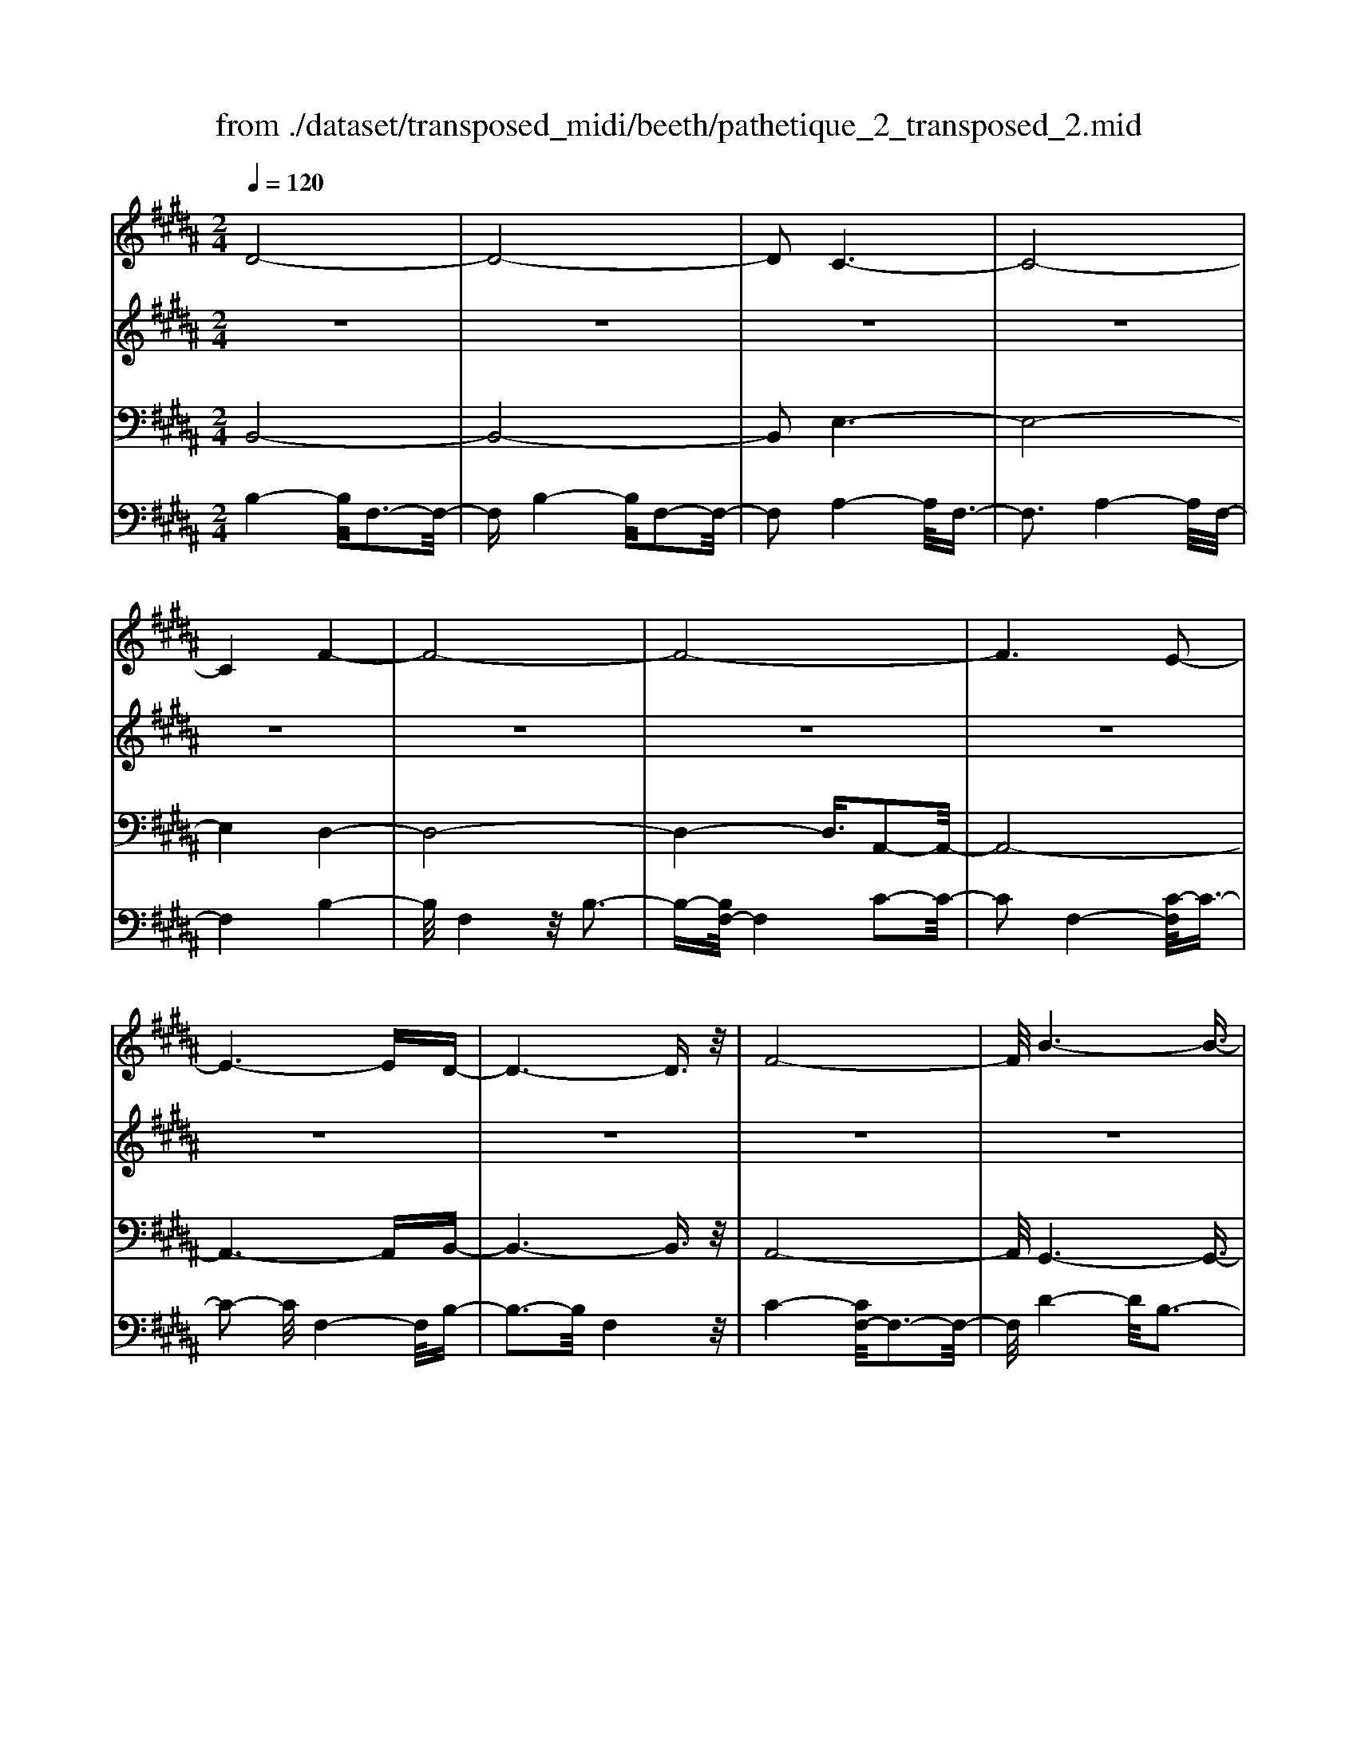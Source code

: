 X: 1
T: from ./dataset/transposed_midi/beeth/pathetique_2_transposed_2.mid
M: 2/4
L: 1/16
Q:1/4=120
K:B % 5 sharps
V:1
%%MIDI program 1
D8-| \
D8-| \
D2 C6-| \
C8-|
C4 F4-| \
F8-| \
F8-| \
F6 E2-|
E6- ED-| \
D6- D3/2z/2| \
F8-| \
F/2B6-B3/2-|
B3/2c6-c/2-| \
c3F4-F-| \
F8-| \
F8-|
F4- F=G3-| \
=G6- G/2^G3/2-| \
G8-| \
G8|
C8-| \
C4- CD2-D/2E/2-| \
E3/2-[F-E]/2 F6-| \
F8-|
F3z/2=C4-C/2-| \
=C8-| \
=C4- CE3-| \
E8-|
E6- E/2z/2D-| \
D3-D/2C4-C/2| \
B,4- B,/2A,3-A,/2-| \
A,3/2[C-A,-]6[C-A,-]/2|
[C-A,-]8| \
[C-A,-]4 [CA,]/2B,3-B,/2-| \
B,6- B,/2D3/2-| \
Dz/2F2-F/2 zB3|
z/2d6-d3/2-| \
d8-| \
d2- d/2c4-c3/2-| \
c8-|
c4 z/2f3-f/2-| \
f8-| \
f8-| \
f6- f/2e3/2-|
e6- e3/2d/2-| \
d8| \
f8-| \
f/2z/2b6-b-|
b2 c'6-| \
c'3-[c'f-]/2f4-f/2-| \
f8-| \
f8-|
f4- fz/2=g2-g/2-| \
=g6- g/2-[^g-=g]/2^g-| \
g8-| \
g8|
z/2c6-c3/2-| \
c4- c3/2d2-d/2| \
e2- [f-e]/2f4-f3/2-| \
f8-|
f3-f/2z/2 =c4-| \
=c8-| \
=c4- c3/2e2-e/2-| \
e8-|
e6- ez/2d/2-| \
d4 c4-| \
c/2B4-B/2A3-| \
A2 c6-|
c8-| \
c4- cB3-| \
B6- Bz| \
z4 zD2d-|
d8-| \
d8-| \
d4- db3-| \
b3/2a4-[ag-]/2 g2-|
g2 z/2d'4-d'3/2-| \
d'8-| \
d'8-| \
[d'b-]/2b4a3-a/2-|
ag4-g/2d2-d/2-| \
d8-| \
d8-| \
d3-d/2b4-b/2|
a4- [ag-]/2g3-g/2-| \
g/2z/2f6-f-| \
f2 =f6-| \
=f6- f3/2^f/2-|
f/2=fz/2 df g4-| \
g3f2-f/2f2-f/2-| \
f8-| \
f6- f3/2G/2-|
G8-| \
G/2-[AG-][GG]=G^Gz/2B2d-| \
d=d3/2^d3/2 =f2<d2| \
c2- c/2a4-a3/2-|
a3-a/2g2z/2 f2| \
=f2 z/2d2c2z/2=c-| \
=cd2z/2^c2B2-B/2| \
G2- G/2F4-F3/2-|
F3-F/2z4z/2| \
C4- C/2A,3-A,/2-| \
A,C4-[CA,-]/2A,2-A,/2-| \
A,3/2F,4-F,/2 [B,-G,-]2|
[B,-G,-]6 [B,G,]/2z/2[B,-G,-]| \
[B,G,]8| \
[B,-G,-]8| \
[B,G,]/2z/2[B,-G,-=F,-]6[B,-G,-F,-]|
[B,G,=F,]2 [A,-^F,-C,-]6| \
[A,F,C,]3z4z| \
z8| \
z4 z/2C3-C/2-|
C3z/2F2-[F-F]/2 F2-| \
F2 =F4 z/2F3/2-| \
=F3D4-D/2D/2-| \
D4 =D4|
z/2=D4-D/2C3-| \
C3/2[C-A,-]6[C-A,-]/2| \
[C-A,-]8| \
[C-A,-]8|
[C-A,-]8| \
[C-A,-]8| \
[C-A,-]8| \
[C-A,-]8|
[C-A,-]8| \
[C-A,-]8| \
[C-A,-]4 [CA,]3/2D2-D/2-| \
D8-|
D8| \
C8-| \
C8-| \
C2 F6-|
F8-| \
F8-| \
F4 E4-| \
E4- ED3-|
D4- D3/2F2-F/2-| \
F6 z/2B3/2-| \
B6- B3/2c/2-| \
c8-|
c/2-[cF-]/2F6-F-| \
F8-| \
F8-| \
F2- F/2z/2=G4-G-|
=G4- [^G-=G]/2^G3-G/2-| \
G8-| \
G4- G3/2z/2 C2-| \
C8-|
C3D2-D/2E2-[F-E]/2| \
F8-| \
F8-| \
Fz/2=C6-C/2-|
=C8-| \
=C3-[E-C]/2E4-E/2-| \
E8-| \
E4- E/2z/2D3-|
D3/2C4-C/2 B,2-| \
B,2- B,/2A,4-A,[C-A,-]/2| \
[C-A,-]8| \
[C-A,-]8|
[C-A,-]2 [CA,]/2B,4-B,3/2-| \
B,4- [F-B,]/2F3-F/2-| \
F3-F/2z/2 B4-| \
B2- B/2-[=d-B]/2d4-d-|
=d3/2c6-c/2| \
B6- B/2A3/2-| \
A4- Ae3-| \
e3-e/2z4z/2|
z6 z3/2B/2-| \
B6 =d2-| \
=d4- d/2c3-c/2-| \
c3B4-B-|
B3/2B6-[BA-]/2| \
A4- A3/2z2z/2| \
z8| \
z2 z/2B4-B3/2-|
B/2-[=d-B]/2d6c-| \
c4- c3/2B2-B/2-| \
B4 [=a-A-]4| \
[=a-A-]2 [a-A]/2a2f2=d3/2-|
=d/2z/2[d'-d-]6[d'-d]/2d'/2-| \
=d'3/2b2=g2z/2 [g'-g-]2| \
[=g'-g-]4 [g'-g]/2g'2e'3/2-| \
e'/2c'2z/2[=d'd]3 z2|
z3/2[F=D=C=A,]3z3z/2| \
=G3z4z| \
z8| \
z8|
z2 =G6-| \
=G/2B6-B/2=A-| \
=A4- A3/2=G2-G/2-| \
=G4 F4-|
F2- F/2=c4-c3/2-| \
=cz6z| \
z4 z=G3-| \
=G3-G/2B4-B/2-|
B2 =G6-| \
=G/2F6-F/2=F-| \
=F8-| \
=F8-|
=F2- F/2F4-F3/2-| \
=FF6-F-| \
=F8-| \
=F4- F/2F3-F/2-|
=F3z/2E4-E/2-| \
E8-| \
E6- EE-| \
E6- E/2D3/2-|
D8-| \
D4- DC3-| \
C8-| \
C3-C/2F4-F/2-|
F8-| \
F8-| \
F/2E6-Ez/2| \
D6- DF-|
F6 B2-| \
B4- Bc3-| \
c4- c/2F3-F/2-| \
F8-|
F8-| \
F3/2z/2 =G6-| \
=G3/2^G6-G/2-| \
G6- G3/2-[GC-]/2|
C8-| \
C2 D2 E2 F2-| \
F8-| \
F4- F/2=C3-C/2-|
=C8-| \
=C2- C/2-[E-C]/2E4-E-| \
E8-| \
EE2-E/2D2-D/2 C2-|
C/2C2-C/2B,2-B,/2A,2-A,/2| \
[C-A,-]8| \
[C-A,-]6 [CA,]3/2B,/2-| \
B,6- B,3/2D/2-|
D3/2z/2 F2 z/2B2zd/2-| \
d8-| \
d6 z/2c3/2-| \
c8-|
c4- c/2-[f-c]/2f3-| \
f8-| \
f8-| \
f3/2z/2 e6-|
ed6-d| \
f6- fb-| \
b6 z/2c'3/2-| \
c'6 f2-|
f8-| \
f8-| \
f3=g4-g-| \
=g2- g/2^g4-g3/2-|
g8-| \
gc6-c-| \
c3-c/2d2e3/2-[f-e]/2f/2-| \
f8-|
f4- f3/2=c2-c/2-| \
=c8-| \
=c4 e4-| \
e8-|
e2- [e-e]/2e2d2-d/2c-| \
cz/2c2-c/2 B2- B/2A3/2-| \
A[B-D-]6[B-D-]| \
[B-D-]2 [BD]/2z4z3/2|
z8| \
z4 z3/2f2-f/2-| \
f4- f/2=g2-g/2^g-| \
g8-|
g3-g/2f3z/2e-| \
e2 d3c3| \
z/2B3A2-A/2 e2-| \
e/2c2-[cA-]/2A2B3|
cB AB2-B/2dF3/2-| \
F8| \
z8| \
z3/2[f'-f-]6[f'-f-]/2|
[f'f]/2[=g'-g-]2[g'g]/2[^g'-g-]4[g'-g-]| \
[g'-g-]6 [g'g]3/2[f'-f-]/2| \
[f'-f-]2 [f'f]/2z/2[e'e]3 [d'-d-]2| \
[d'd][c'c]3 z/2[bB]3[a-A-]/2|
[a-A-]2 [aA]/2[e'e]3[a-A-]2[a-A-]/2| \
[aA]/2z/2[b-B-]6[b-B-]| \
[b-B-]2 [bB]/2z4z3/2| \
z2 z/2fe3z/2d-|
d2 e3g3| \
z/2f3-[fe-]/2 e3d-| \
d8-| \
d/2z6z3/2|
z/2dz/2 [cA-]3[=cA-]3| \
[cA-]3A/2-[eA-]3[d-A-]3/2| \
[dA-]2 [c-A-]3[cA]/2B2-B/2-| \
B6- Bz|
z6 zD| \
C3z/2=C3^C3/2-| \
C3/2E3z/2D3-| \
[DC-]/2C3B,4-B,/2-|
B,2- B,/2z4z3/2| \
z3/2[B,-F,-D,-]6[B,-F,-D,-]/2| \
[B,F,D,]/2z6z[B,-D,-B,,-]/2|[B,-D,-B,,-]8|
[B,-D,-B,,-]8|[B,-D,-B,,-]8|[B,-D,-B,,-]8|[B,-D,-B,,-]8|
[B,D,B,,]3/2
V:2
%%MIDI program 1
z8| \
z8| \
z8| \
z8|
z8| \
z8| \
z8| \
z8|
z8| \
z8| \
z8| \
z8|
z8| \
z8| \
z8| \
z8|
z8| \
z8| \
z8| \
z8|
z8| \
z8| \
z8| \
z8|
z8| \
z8| \
z8| \
z8|
z8| \
z8| \
z8| \
z8|
z8| \
z8| \
z8| \
z8|
z/2D4-D/2F3-| \
F3/2D4-D/2 F2-| \
F2- F/2C4-C/2F-| \
F3z/2C4-C/2|
F4- F/2F3-F/2-| \
FB4F3-| \
F3/2B4-B/2 F2-| \
F2- F/2c4-[cF-]/2F-|
F3c4-c/2F/2-| \
F4 B4| \
F4- F/2c3-c/2-| \
cB4-B/2d2-d/2-|
d2 B4- B/2=f3/2-| \
=f3z/2A4-A/2| \
c4- [cA-]/2A3-A/2-| \
A/2c4-c/2A3-|
A-[c-A]/2c4A2-A/2-| \
A2 c4- c/2z/2A-| \
A3-A/2c4A/2-| \
A4 c4-|
c/2A4-A/2F3-| \
FA4-A/2F2-F/2-| \
F2 B4- B/2F3/2-| \
F2- F/2z/2B4-B/2F/2-|
F3z F4-| \
F/2D4F3-F/2-| \
FD4-D/2G2-G/2-| \
G2 E4 z/2G3/2-|
G3E3- E/2zE/2-| \
E3z E3-E/2z/2| \
z/2E3-E/2 zE3-| \
E/2z3/2 E4- E/2F3/2-|
F3E4-E/2z/2| \
F4- FD3-| \
D6- Dz| \
z8|
z8| \
z8| \
z8| \
z8|
z8| \
z8| \
z8| \
z8|
z8| \
z8| \
z8| \
z8|
z8| \
z8| \
z8| \
z8|
z8| \
z8| \
z8| \
z8|
z8| \
z8| \
z8| \
z8|
z8| \
z8| \
z8| \
z8|
z8| \
z8| \
z8| \
z8|
z8| \
z8| \
z8| \
z8|
z8| \
z8| \
z8| \
z8|
z8| \
z8| \
z8| \
z8|
z8| \
z8| \
z8| \
z8|
z8| \
z8| \
z8| \
z8|
z8| \
z8| \
z8| \
z8|
z8| \
z8| \
z8| \
z8|
z8| \
z8| \
z8| \
z8|
z8| \
z8| \
z8| \
z8|
z8| \
z8| \
z8| \
z8|
z8| \
z8| \
z8| \
z8|
z8| \
z8| \
z8| \
z8|
z8| \
z8| \
z8| \
z8|
z8| \
z8| \
z8| \
z8|
z8| \
z8| \
z3z/2[F=D]3/2z [FD]3/2z/2| \
z/2[F=D]3/2 z/2[FD]3/2 z[FD]3/2z/2[F-D-]|
[F=D]/2z[FD]3/2z/2[FD]3/2z [FD]3/2z/2| \
[F=D]3/2z/2 [FD]3/2z[FD]3/2 z/2[FE]3/2| \
z/2[FE]3/2 z/2[FE]3/2 z[FE]3/2z/2[F-E-]| \
[FE]/2z/2[FE]3/2z/2[FE]3/2z/2[FE]3/2z/2[F-E-]|
[FE]/2z/2[FE]3/2z/2[FE]3/2z[FE]3/2z/2[F-=D-]/2| \
[F=D]z/2[FD]3/2z/2[FD]3/2z/2[FD]3/2z| \
[F=D]3/2z/2 [FD]3/2z/2 [FD]3/2z/2 [FD]3/2z/2| \
z/2[F=D]3/2 z/2[FD]3/2 z/2[FD]3/2 z/2[FD]3/2|
z[FC]3/2z/2[FC]3/2z/2[FC]3/2z/2[F-C-]| \
[FC]/2z[FC]3/2z/2[FC]3/2z/2[FCA,]3/2z/2[F-C-A,-]/2| \
[FCA,]z/2[FCA,]3/2z/2[FCA,]3/2z/2[FCA,]3/2z/2[F-C-A,-]/2| \
[FCA,]z/2[F=D]3/2z/2[FD]3/2z [FD]3/2z/2|
[F=D]3/2z/2 [FD]3/2z/2 [FD]3/2z[FD]3/2| \
z/2[F=D]3/2 z/2[FD]3/2 z/2[FD]3/2 z[F-D-]| \
[F=D]/2z/2[FD]3/2z4z3/2| \
z8|
z8| \
z8| \
z8| \
z8|
z6 z[=D-B,-]| \
[=DB,]/2z/2[DB,]3/2z/2[DB,]3/2z[DB,]3/2z/2[D-B,-]/2| \
[=DB,]z/2[DB,]3/2z [DB,]3/2z/2 [DB,]3/2z/2| \
[=DB,]3/2z[DB,]3/2 z/2[DB,]3/2 z/2[DB,]3/2|
z[=DB,]3/2z/2[DB,]3/2z/2[DB,]3/2z[D-B,-]/2| \
[=DB,]z/2[DB,]3/2z/2[DB,]3/2z [DB,]3/2z/2| \
[=DB,]3/2z/2 [DB,]3/2z[DB,]3/2 z/2[DB,]3/2| \
z/2[=DB,]3/2 z/2[D=C]3/2 z[DC]3/2z/2[D-C-]|
[=D=C]/2z/2[DC]3/2z/2[DC]3/2z/2[DC]3/2z[D-C-]/2| \
[=D=C]z/2[DC]3/2z/2[DC]3/2z/2[DC]3/2z/2[D-C-]/2| \
[=D=C]z/2[DC]3/2z/2[DB,]3/2z [DB,]3/2z/2| \
[=DB,]3/2z/2 [DB,]3/2z[DB,]3/2 z/2[DB,]3/2|
z/2[=DB,]3/2 z[DB,]3/2z/2[DB,]3/2z/2[D-B,-]| \
[=DB,]/2z/2[DB,]3/2z[DB,]3/2z/2[DB,=F,]3/2z/2[D-B,-F,-]/2| \
[=DB,=F,]z [DB,F,]3/2z/2 [DB,F,]3/2z/2 [DB,F,]3/2z/2| \
z/2[=DB,=F,]3/2 z/2[DB,F,]3/2 z/2[DB,F,]3/2 z[D-B,-F,-]|
[=DB,=F,]/2z/2[DB,F,]3/2z/2[DB,F,]3/2z[DB,F,]3/2z/2[D-B,-F,-]/2| \
[=DB,=F,]z/2[DB,F,]3/2z [DB,F,]3/2z/2 [DB,F,]3/2z/2| \
[=DB,=F,]3/2z[DB,F,]3/2 z/2[DB,F,]3/2 z/2[DB,F,]3/2| \
z[=DB,=F,]3/2z/2[DB,F,]3/2z/2[DB,F,]3/2z[D-B,-F,-]/2|
[=DB,=F,]z/2[CB,E,]3/2z/2[CB,E,]3/2z [CB,E,]3/2z/2| \
[CB,E,]3/2z[CB,E,]3/2 z/2[CB,E,]3/2 z/2[CA,E,]3/2| \
z[CA,E,]3/2z/2[CA,E,]3/2z/2[CA,F,E,]3/2z[C-A,-F,-E,-]/2| \
[CA,F,E,]z/2[CA,F,E,]2z4z/2|
z8| \
z8| \
z8| \
z8|
z8| \
z8| \
z8| \
z8|
z8| \
z8| \
z8| \
z8|
z8| \
z8| \
z8| \
z8|
z8| \
z8| \
z8| \
z8|
z8| \
z8| \
z8| \
z8|
z8| \
z8| \
z8| \
z8|
z4 z3/2D2-D/2| \
F2 z/2F2z/2D2-[F-D]/2F/2-| \
Fz/2F2z/2 C2- C/2F3/2-| \
F/2z/2F3/2zC2-[F-C]/2 F3/2z/2|
F2 z/2F2-F/2B2z/2B/2-| \
Bz/2F2-F/2 B2 z/2B3/2-| \
B/2F2-F/2c3/2zc3/2z/2F/2-| \
F2 c2 z/2c2z/2F-|
F3/2B2B3/2z F2-| \
F/2c3/2 z/2c2z/2B2-B/2d/2-| \
d3/2z/2 d2 z/2B2-B/2=f-| \
=fz/2f2z/2 A2- A/2c3/2-|
c/2z/2c2A2-A/2c3/2z| \
c3/2z/2 A2- A/2c3/2 zc-| \
cA2-A/2c2z/2 c2| \
z/2A2-A/2c2z/2c3/2z/2A/2-|
A2 c2 z/2c2z/2A-| \
A3/2F2z/2 F3/2z/2 A2-| \
A/2F2z/2F2z/2B2-B/2| \
F2 F3/2zB2-B/2F-|
Fz/2F2z/2 F2- F/2D3/2-| \
D/2D3/2 zF2-F/2D2D/2-| \
D3/2z/2 G2- G/2E2z/2E-| \
E/2zG2-[GE-]/2 E3/2z/2 E2|
z/2A2-A/2E2z/2E2z/2| \
E2 z/2E2z/2E2
V:3
%%MIDI program 1
B,,8-| \
B,,8-| \
B,,2 E,6-| \
E,8-|
E,4 D,4-| \
D,8-| \
D,4- D,3/2A,,2-A,,/2-| \
A,,8-|
A,,6- A,,B,,-| \
B,,6- B,,3/2z/2| \
A,,8-| \
A,,/2G,,6-G,,3/2-|
G,,3/2G,6-G,/2-| \
G,3F,4-F,-| \
F,8-| \
F,4- F,/2F,,3-F,,/2-|
F,,8-| \
F,,6- F,,/2E,,3/2-| \
E,,8-| \
E,,8|
E,8-| \
E,8-| \
E,3/2z/2 D,6-| \
D,8-|
D,3-D,/2G,,4-G,,/2-| \
G,,8-| \
G,,4- G,,z/2C,,2-C,,/2-| \
C,,8-|
C,,6- C,,F,,-| \
F,,8-| \
F,,8-| \
F,,3/2B,,,6-B,,,/2-|
B,,,2- B,,,/2-[B,,-B,,,]/2B,,4-B,,-| \
B,,4 z/2[D,-B,,,-]2[D,B,,,-]/2B,,,/2-[F,-B,,,-]/2| \
[F,B,,,-]2 B,,,-[B,-B,,,-]2[B,B,,,-]/2B,,,z3/2| \
z8|
z/2B,,6-B,,3/2-| \
B,,8-| \
B,,2- B,,/2E,4-E,3/2-| \
E,8-|
E,4 z/2D,3-D,/2-| \
D,8-| \
D,6 A,,2-| \
A,,8-|
A,,6- A,,3/2B,,/2-| \
B,,8| \
A,,8-| \
A,,/2z/2G,,6-G,,-|
G,,2 G,,6-| \
G,,3-G,,/2z4z/2| \
z8| \
z8|
z8| \
z8| \
z8| \
z8|
z8| \
z8| \
z8| \
z8|
z4 G,,4-| \
G,,8-| \
G,,4- G,,3/2C,2-C,/2-| \
C,8-|
C,6- C,z/2F,,/2-| \
F,,8-| \
F,,8-| \
F,,3/2-[B,,-F,,]/2 B,,6-|
B,,8-| \
B,,4- B,,/2-[B,-B,,-]3[B,-B,,-]/2| \
[B,-B,,-]6 [B,B,,]/2z3/2| \
z8|
z8| \
z8| \
z8| \
z8|
z8| \
z8| \
z8| \
z8|
z8| \
z8| \
z8| \
z8|
z8| \
z8| \
z8| \
z8|
z8| \
z8| \
z8| \
z8|
z8| \
z8| \
z8| \
z8|
z8| \
z8| \
z8| \
z2 [A,-F,-]6|
[A,F,]3z4z| \
z8| \
z8| \
z6 [F,-C,,-]2|
[F,-C,,-]2 [F,C,,-]/2[=F,-C,,-]3[F,C,,-]/2 C,,-[F,-C,,-]| \
[=F,-C,,-]3[F,C,,-]/2[D,-C,,-]3[D,C,,-]/2C,,-| \
[D,-C,,-]4 [D,C,,-]/2[=D,-C,,-]3[D,C,,-]/2| \
C,,-[=D,-C,,-]4[D,C,,-]/2[C,-C,,-]2[C,-C,,-]/2|
[C,C,,]2 F,,6-| \
F,,3z4z/2C,/2-| \
C,4 A,,4-| \
A,,/2C,4-C,/2A,,3-|
A,,-[A,,F,,-]/2F,,4z/2 [B,-G,-C,,-]2| \
[B,-G,-C,,-]8| \
[B,-G,-C,,-]6 [B,-G,-C,,-]3/2[B,-B,G,-G,C,-C,,]/2| \
[B,-G,-C,-]8|
[B,-G,-C,-]8| \
[B,G,C,]3/2[G,-F,,-]4[G,F,,-]/2 [=G,-F,,-]2| \
[=G,F,,-]3/2F,,-[G,-F,,-]4[G,F,,-]/2[F,-F,,-]| \
[F,-F,,-]2 [F,F,,-]/2F,,3/2- [F,-F,,-]4|
[F,F,,-]/2[=F,-^F,,-]3[=F,^F,,-]/2 F,,-[=F,-^F,,-]3| \
[=F,^F,,-]3/2[F,-F,,-]3[F,F,,-]/2F,,3/2-[F,-F,,-]3/2| \
[F,F,,-]3[=G,-F,,-]3 [G,F,,-]/2F,,-[G,-F,,-]/2| \
[=G,F,,-]4 [F,-F,,-]3[F,F,,-]/2F,,/2-|
F,,/2-[F,-F,,-]4[F,F,,-][=F,-^F,,-]2[=F,-^F,,-]/2| \
[=F,^F,,-]F,,3/2-[=F,-^F,,-]4[=F,^F,,-][E,-F,,-]/2| \
[E,-F,,-]4 [E,F,,]3/2z/2 [B,,-B,,,-]2| \
[B,,-B,,,-]8|
[B,,-B,,,-]8| \
[B,,B,,,]/2E,6-E,3/2-| \
E,8-| \
E,2- E,/2D,4-D,3/2-|
D,8-| \
D,4 A,,4-| \
A,,8-| \
A,,4- A,,3/2B,,2-B,,/2-|
B,,6 A,,2-| \
A,,6- A,,/2z/2G,,-| \
G,,8| \
G,8-|
G,-[G,F,-]/2F,6-F,/2-| \
F,8-| \
F,2- F,/2F,,4-F,,3/2-| \
F,,8-|
F,,4- F,,/2E,,3-E,,/2-| \
E,,8-| \
E,,6 z/2E,3/2-| \
E,8-|
E,8| \
D,8-| \
D,8-| \
D,3/2G,,6-G,,/2-|
G,,8-| \
G,,3-G,,/2C,,4-C,,/2-| \
C,,8-| \
C,,4- C,,F,,3-|
F,,8-| \
F,,6- F,,3/2B,,,/2-| \
B,,,8-| \
B,,,B,,6-B,,-|
B,,2- B,,/2B,,,4-B,,,3/2-| \
B,,,4- B,,,/2z3z/2| \
z4 [B,-B,,-]4| \
[B,-B,,-]8|
[B,B,,]3/2z6z/2| \
z6 z/2C3/2-| \
C6- CC-| \
Cz/2=C2^C3/2z/2C3/2z/2B,/2-|
B,z/2A,3/2z/2G,3/2z/2F,3/2z/2[B,-B,,-]/2| \
[B,-B,,-]8| \
[B,-B,,-]4 [B,B,,]/2z3z/2| \
z8|
z3/2F,6-F,/2-| \
F,2 F,2 =F,2 ^F,3/2z/2| \
=G,3/2z/2 F,3/2z/2 E,3/2z/2 =D,3/2z/2| \
C,3/2z[B,-B,,-]4[B,-B,,-]3/2|
[B,-B,,-]6 [B,B,,]3/2z/2| \
z8| \
z8| \
z8|
z8| \
z8| \
z8| \
z8|
z8| \
z8| \
z8| \
z8|
z3/2[=G,-G,,-]6[G,-G,,-]/2| \
[=G,-G,,-]6 [G,G,,]/2z3/2| \
z8| \
z3z/2=A,4-A,/2-|
=A,4 A,2 G,2| \
=A,3/2zA,3/2 z/2=G,3/2 z/2F,3/2| \
z/2E,3/2 z/2=D,3/2 z/2=G,3-G,/2-| \
=G,8-|
=G,3/2z6z/2| \
z8| \
zG,,, zB,,, z=D,, z3/2=F,,/2-| \
=F,,/2zG,,z3/2 B,,4-|
B,,2- B,,/2z4z3/2| \
z3G,,, zB,,, z3/2=D,,/2-| \
=D,,/2z=F,,z3/2 G,,z B,,2-| \
B,,4- B,,/2z3z/2|
z4 z=G,, z3/2B,,/2-| \
B,,/2zC,3-C,/2z3| \
z2 z/2F,,zA,,zC,3/2-| \
C,2 z4 [B,,-B,,,-]2|
[B,,-B,,,-]8| \
[B,,-B,,,-]4 [B,,B,,,]/2E,3-E,/2-| \
E,8-| \
E,3D,4-D,-|
D,8-| \
D,z/2A,,6-A,,/2-| \
A,,6- A,,3/2B,,/2-| \
B,,6- B,,/2A,,3/2-|
A,,4- A,,3/2G,,2-G,,/2-| \
G,,4- G,,/2G,3-G,/2-| \
G,4 z/2F,3-F,/2-| \
F,8-|
F,2- F,/2F,,4-F,,3/2-| \
F,,8-| \
F,,E,,6-E,,-| \
E,,6- E,,3/2E,/2-|
E,8-| \
E,4- E,3/2-[E,D,-]/2 D,2-| \
D,8-| \
D,4 G,,4-|
G,,8-| \
G,,2- G,,/2C,,4-C,,3/2-| \
C,,8-| \
C,,/2-[F,,-C,,]/2F,,6-F,,-|
F,,6- F,,3/2B,,,/2-| \
B,,,6- B,,,B,,-| \
B,,6- B,,[D,-B,,,-]| \
[D,B,,,-]B,,,/2-[F,B,,,-]2B,,,/2- [B,B,,,-]2 B,,,z|
z6 zB,,-| \
B,,8-| \
B,,4- B,,3/2E,2-E,/2-| \
E,8-|
E,4 D,4-| \
D,8-| \
D,2 z/2A,,4-A,,3/2-| \
A,,8-|
A,,/2B,,6-B,,A,,/2-| \
A,,6- A,,/2G,,3/2-| \
G,,4- G,,3/2G,,2-G,,/2-| \
G,,4- G,,z/2F,,zA,,/2-|
A,,/2z3/2 C,z3/2F,z3/2A,| \
zC z3/2F4-F/2-| \
F8-| \
F2 E,,z3/2A,,z3/2C,|
zE, z3/2A,z3/2 Cz| \
z/2E6-E3/2-| \
E6- E/2-[ED-]/2D-| \
D8-|
D4- DG,3-| \
G,8-| \
G,3-G,/2C,4-C,/2-| \
C,8-|
C,2 z6| \
z8| \
z8| \
z8|
z8| \
z8| \
z8| \
z8|
z8| \
z8| \
z8| \
z8|
z8| \
z8| \
z8| \
z8|
z8| \
z8| \
z8| \
z8|
z8| \
z8| \
z8| \
z3[A-F-]4[A-F-]|
[A-F-]8| \
[A-F-]6 [AF]/2[B-B,-]3/2| \
[BB,]8| \
z8|
z3/2[E-F,-]6[E-F,-]/2| \
[E-F,-]8| \
[E-F,-]4 [EF,][D-B,-]3| \
[D-B,-]6 [DB,]/2z3/2|
z6 z3/2[A,-E,-F,,-]/2| \
[A,-E,-F,,-]8| \
[A,-E,-F,,-]8| \
[A,E,F,,]3[D,-B,,-]4[D,-B,,-]|
[D,B,,]2 z6| \
zB,,,6-B,,,| \
z6 zB,,,-|B,,,8-|
B,,,8-|B,,,8-|B,,,8-|B,,,8-|
B,,,
V:4
%%MIDI program 1
B,4- B,/2F,3-F,/2-| \
F,B,4-B,/2F,2-F,/2-| \
F,2 A,4- A,/2F,3/2-| \
F,3A,4-A,/2F,/2-|
F,4 B,4-| \
B,/2F,4z/2B,3-| \
B,-[B,F,-]/2F,4C2-C/2-| \
C2 F,4- [C-F,]/2C3/2-|
C2- C/2F,4-F,/2B,-| \
B,3-B,/2F,4z/2| \
C4- [CF,-]/2F,3-F,/2-| \
F,/2D4-D/2B,3-|
B,3/2=F4-F/2 B,2-| \
B,2- B,/2z/2A,4-A,/2C/2-| \
C4 A,4-| \
[C-A,]/2C4A,3-A,/2-|
A,/2-[C-A,]/2C4A,3-| \
A,3/2C4-C/2 z/2A,3/2-| \
A,3C4A,-| \
A,3-A,/2C4-C/2|
A,4- A,/2F,3-F,/2-| \
F,/2z/2A,4-[A,F,-]/2F,2-F,/2-| \
F,3/2z/2 B,4- B,/2F,3/2-| \
F,2- F,/2B,4-B,/2F,-|
F,3-F,/2F,4-F,/2| \
D,4 z/2F,3-F,/2-| \
F,/2-[F,D,-]/2D,4z/2G,2-G,/2-| \
G,2 E,4 G,2-|
G,2- G,/2E,4z/2E,-| \
E,3z/2E,4z/2| \
E,4 z/2E,3-E,/2-| \
E,z/2E,4-E,/2 F,2-|
F,2- F,/2z/2E,4-E,/2F,/2-| \
F,4- F,/2z3z/2| \
z8| \
z8|
z/2B,4-B,/2F,3-| \
F,3/2B,4-B,/2 F,2-| \
F,2- F,/2A,4-A,/2F,-| \
F,3z/2A,4-A,/2|
F,4- F,/2B,3-B,/2-| \
B,F,4B,3-| \
B,3/2F,4-F,/2 A,2-| \
A,2- A,/2F,4-[A,-F,]/2A,-|
A,3F,4-F,/2B,/2-| \
B,4 F,4| \
A,4- A,/2F,3-F,/2-| \
F,G,4-G,/2B,,2-B,,/2-|
B,,2 G,4- G,/2B,,3/2-| \
B,,3z/2F,,4-F,,/2| \
A,,4- [C,-A,,]/2C,3-C,/2-| \
C,/2F,4-F,/2A,3-|
A,-[C-A,]/2C4A,2-A,/2-| \
A,2 C4- C/2z/2E,,-| \
E,,3-E,,/2A,,4C,/2-| \
C,4 E,4-|
E,/2A,4-A,/2C3-| \
CA,4-A,/2E,2-E,/2-| \
E,2 D,4- D,/2-[F,-D,-]3/2| \
[F,-D,-]2 [F,D,]/2z/2D,4-D,/2-[F,-D,-]/2|
[F,D,]4 D,4-| \
D,/2G,4D,3-D,/2-| \
D,G,4-G,/2E,2-E,/2-| \
E,2 G,4 z/2E,3/2-|
E,3G,4-G,/2C,/2-| \
C,4 F,4-| \
F,/2C,4-C,/2F,3-| \
F,2 z4 z/2F,3/2-|
F,3A,4-A,/2z/2| \
F,4- F,z3| \
z8| \
z8|
z4 D4| \
D4 z/2D3-D/2-| \
D/2D4z/2D3-| \
Dz/2D4z/2 D2-|
D2 z/2[DA,=G,]4z/2[D-A,-G,-]| \
[DA,=G,]3z/2[DA,G,]4[D-A,-G,-]/2| \
[D-A,-=G,-]3[DA,G,]/2z/2 [DB,^G,]4| \
z/2[DB,G,]4z/2[D-B,-G,-]3|
[DB,G,][DB,G,]4z [=G-C-A,-]2| \
[=GCA,]2 z/2[GCA,]4z/2[G-C-A,-]| \
[=GCA,]3[GCA,]4z/2[^G-D-B,-]/2| \
[G-D-B,-]3[GDB,]/2z/2 [GDB,]4|
z/2[GDB,]4[G-D-B,-]3[G-D-B,-]/2| \
[GDB,]/2z[BGC]4z/2 [B-G-C-]2| \
[BGC]2 z/2[BGC]4z/2[B-G-C-]| \
[BGC]3z/2[BG=D]4z/2|
[B-G-=D-]4 [BGD]/2z/2[B-=F-D-]3| \
[B=F=D]z/2[B-F-D-]4[BFD]/2 z/2[A-^F-^D-]3/2| \
[A-F-D-]2 [AFD]/2z/2[AFD]4z/2[A-F-D-]/2| \
[A-F-D-]3[AFD]/2z/2 [AFD]4|
z/2[FB,]4z/2[F-B,-]3| \
[FB,]z/2[FB,]4z/2 [F-B,-]2| \
[FB,]3/2z6z/2| \
z3z/2[AFC]4z/2|
[AFC]4 z/2[A-F-C-]3[A-F-C-]/2| \
[AFC]/2z4z[B,-=F,-C,-]2[B,-F,-C,-]/2| \
[B,=F,C,]3/2z/2 [B,F,C,]4 z/2[B,-F,-C,-]3/2| \
[B,-=F,-C,-]2 [B,F,C,]/2z4z3/2|
z8| \
z8| \
z8| \
z8|
z8| \
z8| \
z8| \
z8|
z8| \
z8| \
z8| \
z8|
z8| \
z8| \
z8| \
z8|
z8| \
z8| \
z8| \
z8|
z8| \
z8| \
z8| \
z8|
z8| \
z8| \
z6 z/2B,3/2-| \
B,3F,4-F,/2B,/2-|
B,4 F,4-| \
F,/2z/2A,4-A,/2F,2-F,/2-| \
F,2 A,4- A,/2F,3/2-| \
F,3B,4-B,/2F,/2-|
F,3-F,/2B,4-B,/2| \
F,4- F,/2C3-C/2-| \
CF,4-[C-F,]/2C2-C/2-| \
C3/2F,4-F,/2 B,2-|
B,2- B,/2F,4C3/2-| \
C3F,4-F,/2D/2-| \
D4 B,4-| \
B,/2=F4-F/2B,3-|
B,3/2z/2 A,4- A,/2C3/2-| \
C2- C/2-[CA,-]/2A,4C-| \
C3-C/2A,4-[C-A,]/2| \
C4 A,4-|
A,/2C4-C/2z/2A,2-A,/2-| \
A,2 C4 A,2-| \
A,2- A,/2C4-C/2A,-| \
A,3-A,/2F,4A,/2-|
A,4 F,4-| \
F,/2B,4-B,/2F,3-| \
F,z/2B,4-B,/2 F,2-| \
F,2- F,/2F,4-F,/2D,-|
D,3F,4-F,/2D,/2-| \
D,4 G,4-| \
G,/2E,4z/2G,3-| \
G,3/2E,3-E,/2z E,2-|
E,3/2zE,3-E,/2 zE,-| \
E,2- E,/2zE,3-E,/2z| \
z/2E,4-E,/2F,3-| \
F,3/2E,4-E,/2 z/2F,3/2-|
F,3-F,/2z4z/2| \
z8| \
z8| \
z8|
z8| \
z8| \
z8| \
z8|
z8| \
z8| \
z8| \
z8|
z8| \
z8| \
z8| \
z8|
z8| \
z8| \
z4 z[=A,F,=D,=C,]3/2z/2[A,-F,-D,-C,-]| \
[=A,F,=D,=C,]/2z/2[A,F,D,C,]3/2z/2[A,F,D,C,]3/2z[A,F,D,C,]3/2z/2[A,-F,-D,-C,-]/2|
[=A,F,=D,=C,]z/2[B,=G,D,B,,]3/2z/2[B,G,D,B,,]3/2z [B,G,D,B,,]3/2z/2| \
[B,=G,=D,B,,]3/2z/2 [B,G,D,B,,]3/2z[B,G,D,B,,]3/2 z/2[C=A,G,E,]3/2| \
z/2[C=A,=G,E,]3/2 z/2[CA,G,E,]3/2 z/2[CA,G,E,]3/2 z[C-A,-G,-E,-]| \
[C=A,=G,E,]/2z/2[CA,G,E,]3/2z/2[=DB,G,D,]3/2z[DB,G,D,]3/2z/2[D-B,-G,-D,-]/2|
[=DB,=G,D,]z/2[D,D,,]3/2z [D,D,,]3/2z/2 [D,D,,]3/2z/2| \
[=G,-G,,-]6 [G,G,,]/2z3/2| \
z8| \
z8|
z8| \
z8| \
z8| \
z8|
z8| \
z8| \
z8| \
z8|
z8| \
z8| \
z8| \
z8|
z8| \
z8| \
z8| \
z8|
z8| \
z8| \
z8| \
z6 z/2D,3/2-|
D,F,2z/2F,2z/2 B,2-| \
[B,F,-]/2F,3/2 z/2F,2z/2A,2-A,/2F,/2-| \
F,3/2z/2 F,3/2zA,2-[A,F,-]/2F,-| \
F,/2z/2F,2z/2B,2-B,/2 F,2|
z/2F,3/2 z/2B,2-B,/2F,2z/2F,/2-| \
F,3/2z/2 C2- [CF,-]/2F,zF,3/2| \
zC2-[CF,-]/2F,3/2z/2F,2z/2| \
B,2- B,/2F,2z/2F,3/2z/2C-|
C3/2F,2z/2 F,2 D2-| \
D/2B,2z/2B,2z/2=F2-F/2| \
B,2 z/2B,2z/2A,2-A,/2C/2-| \
C3/2z/2 C2 z/2A,2-[C-A,]/2C|
zC3/2z/2A,2-A,/2C2z/2| \
C2 z/2A,2-A,/2C2z/2C/2-| \
C3/2z/2 A,2- A,/2C2C3/2| \
zA,2-A,/2C2z/2 C2|
z/2A,2-[A,F,-]/2F,3/2z/2F,3/2zA,/2-| \
A,3/2-[A,F,-]/2 F,3/2z/2 F,2 z/2B,3/2-| \
B,F,2z/2F,3/2z/2B,2-B,/2| \
F,2 z/2F,2z/2F,2-F,/2D,/2-|
D,3/2z/2 D,3/2z/2 F,2- F,/2D,3/2-| \
D,/2z/2D,2z/2G,2-G,/2 E,2| \
E,3/2zG,2-G,/2E,2z/2E,/2-| \
E,3/2z/2 A,2- A,/2E,2E,3/2-|
E,/2z/2E,2z/2E,2z/2 E,2| \
z/2E,2-E,/2F,2z/2F,2z/2| \
E,2- E,/2F,2zF,2z/2| \
z8|
z8| \
z/2B,2-B,/2F,2F,2z/2B,/2-| \
B,2 F,2 z/2F,2z/2A,-| \
A,3/2F,2z/2 F,3/2z/2 A,2-|
A,/2F,2z/2F,2z/2B,2-B,/2| \
F,2 z/2F,3/2 z/2B,2-B,/2F,-| \
F,z/2F,2A,2-A,/2 F,3/2z/2| \
z/2F,3/2 z/2A,2-A,/2F,2z/2F,/2-|
F,3/2z/2 B,2- B,/2F,2F,3/2| \
zA,2-A,/2F,3/2z/2F,2z/2| \
G,2- G,/2B,,2z/2B,,2z/2G,/2-| \
G,2 B,,2 z/2B,,2z3/2|
z8| \
z8| \
z8| \
z8|
z8| \
z8| \
z8| \
z8|
z8| \
z8| \
z8| \
z8|
z3[C,-F,,-]2[C,F,,-]/2[F,F,,-]2F,,/2-| \
[F,F,,]2 z/2F,,2-F,,/2-[F,F,,-]2F,,/2-[F,-F,,-]/2| \
[F,F,,-]3/2F,,/2 B,,3F,2-F,/2z/2| \
z/2F,2-F,/2z/2F,2-F,/2 z/2F,3/2-|
F,z/2F,2-F,/2 zF,3| \
F,3F,3 z/2F,3/2-| \
F,3/2F,3F,3z/2| \
[F,E,F,,]3[F,E,F,,]3 [F,-E,-F,,-]2|
[F,E,F,,]z/2[F,E,F,,]3[F,E,F,,]3[F,-E,-F,,-]/2| \
[F,-E,-F,,-]2 [F,E,F,,]/2z/2[F,E,F,,]3 [F,-E,-F,,-]2| \
[F,E,F,,][F,E,F,,]3 z/2[F,E,F,,]3[F,-E,-F,,-]/2| \
[F,-E,-F,,-]2 [F,E,F,,]/2[F,E,F,,]3[F,-D,-B,,-]2[F,-D,-B,,-]/2|
[F,D,B,,]/2z/2F,3 F,3z/2F,/2-| \
F,2- F,/2F,3F,2-F,/2-| \
F,/2F,3z/2 F,3F,-| \
F,2 F,3z/2F,2-F,/2-|
F,/2F,3[F,E,F,,]3z/2[F,-E,-F,,-]| \
[F,E,F,,]2 [F,E,F,,]3[F,E,F,,]3| \
z/2[F,E,F,,]3[F,E,F,,]3[F,-E,-F,,-]3/2| \
[F,E,F,,]3/2[F,E,F,,]3z/2[F,E,F,,]3|
[F,E,F,,]3[F,E,F,,]3 z/2[F,-E,-F,,-]3/2| \
[F,E,F,,]3/2[F,-D,-B,,-]6[F,-D,-B,,-]/2|[F,D,B,,]3
